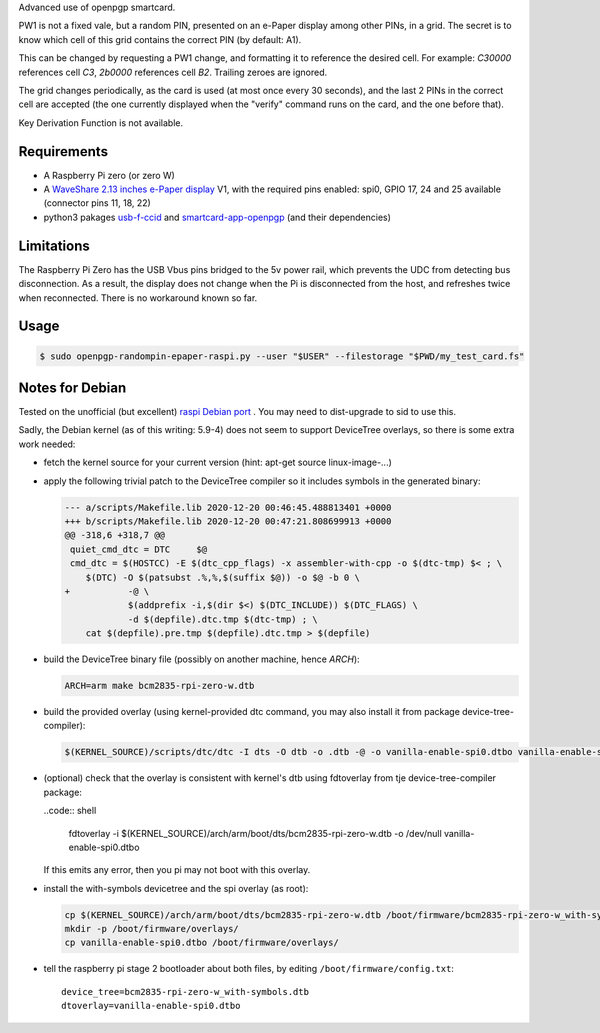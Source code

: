 Advanced use of openpgp smartcard.

PW1 is not a fixed vale, but a random PIN, presented on an e-Paper display among
other PINs, in a grid. The secret is to know which cell of this grid contains
the correct PIN (by default: A1).

This can be changed by requesting a PW1 change, and formatting it to reference
the desired cell. For example: `C30000` references cell `C3`, `2b0000`
references cell `B2`. Trailing zeroes are ignored.

The grid changes periodically, as the card is used (at most once every
30 seconds), and the last 2 PINs in the correct cell are accepted (the one
currently displayed when the "verify" command runs on the card, and the one
before that).

Key Derivation Function is not available.

Requirements
------------

- A Raspberry Pi zero (or zero W)
- A `WaveShare 2.13 inches e-Paper display`_ V1, with the required pins
  enabled: spi0, GPIO 17, 24 and 25 available (connector pins 11, 18, 22)
- python3 pakages `usb-f-ccid`_ and `smartcard-app-openpgp`_ (and their
  dependencies)

Limitations
-----------

The Raspberry Pi Zero has the USB Vbus pins bridged to the 5v power rail, which
prevents the UDC from detecting bus disconnection. As a result, the display does
not change when the Pi is disconnected from the host, and refreshes twice when
reconnected. There is no workaround known so far.

Usage
-----

.. code:: shell

  $ sudo openpgp-randompin-epaper-raspi.py --user "$USER" --filestorage "$PWD/my_test_card.fs"

Notes for Debian
----------------

Tested on the unofficial (but excellent) `raspi Debian port`_ . You may need to
dist-upgrade to sid to use this.

Sadly, the Debian kernel (as of this writing: 5.9-4) does not seem to support
DeviceTree overlays, so there is some extra work needed:

- fetch the kernel source for your current version (hint: apt-get source
  linux-image-...)
- apply the following trivial patch to the DeviceTree compiler so it includes
  symbols in the generated binary:

  .. code:: diff

    --- a/scripts/Makefile.lib 2020-12-20 00:46:45.488813401 +0000
    +++ b/scripts/Makefile.lib 2020-12-20 00:47:21.808699913 +0000
    @@ -318,6 +318,7 @@
     quiet_cmd_dtc = DTC     $@
     cmd_dtc = $(HOSTCC) -E $(dtc_cpp_flags) -x assembler-with-cpp -o $(dtc-tmp) $< ; \
     	$(DTC) -O $(patsubst .%,%,$(suffix $@)) -o $@ -b 0 \
    +		-@ \
     		$(addprefix -i,$(dir $<) $(DTC_INCLUDE)) $(DTC_FLAGS) \
     		-d $(depfile).dtc.tmp $(dtc-tmp) ; \
     	cat $(depfile).pre.tmp $(depfile).dtc.tmp > $(depfile)

- build the DeviceTree binary file (possibly on another machine, hence `ARCH`):

  .. code:: shell

    ARCH=arm make bcm2835-rpi-zero-w.dtb

- build the provided overlay (using kernel-provided dtc command, you may also
  install it from package device-tree-compiler):

  .. code:: shell

    $(KERNEL_SOURCE)/scripts/dtc/dtc -I dts -O dtb -o .dtb -@ -o vanilla-enable-spi0.dtbo vanilla-enable-spi0.dts

- (optional) check that the overlay is consistent with kernel's dtb using
  fdtoverlay from tje device-tree-compiler package:

  ..code:: shell

    fdtoverlay -i $(KERNEL_SOURCE)/arch/arm/boot/dts/bcm2835-rpi-zero-w.dtb -o /dev/null vanilla-enable-spi0.dtbo

  If this emits any error, then you pi may not boot with this overlay.

- install the with-symbols devicetree and the spi overlay (as root):

  .. code:: shell

    cp $(KERNEL_SOURCE)/arch/arm/boot/dts/bcm2835-rpi-zero-w.dtb /boot/firmware/bcm2835-rpi-zero-w_with-symbols.dtb
    mkdir -p /boot/firmware/overlays/
    cp vanilla-enable-spi0.dtbo /boot/firmware/overlays/

- tell the raspberry pi stage 2 bootloader about both files, by editing
  ``/boot/firmware/config.txt``::

    device_tree=bcm2835-rpi-zero-w_with-symbols.dtb
    dtoverlay=vanilla-enable-spi0.dtbo

.. _usb-f-ccid: https://github.com/vpelletier/python-usb-f-ccid
.. _smartcard-app-openpgp: https://github.com/vpelletier/python-smartcard-app-openpgp
.. _WaveShare 2.13 inches e-Paper display: https://www.waveshare.com/wiki/2.13inch_e-Paper_HAT
.. _raspi Debian port: https://raspi.debian.net/
